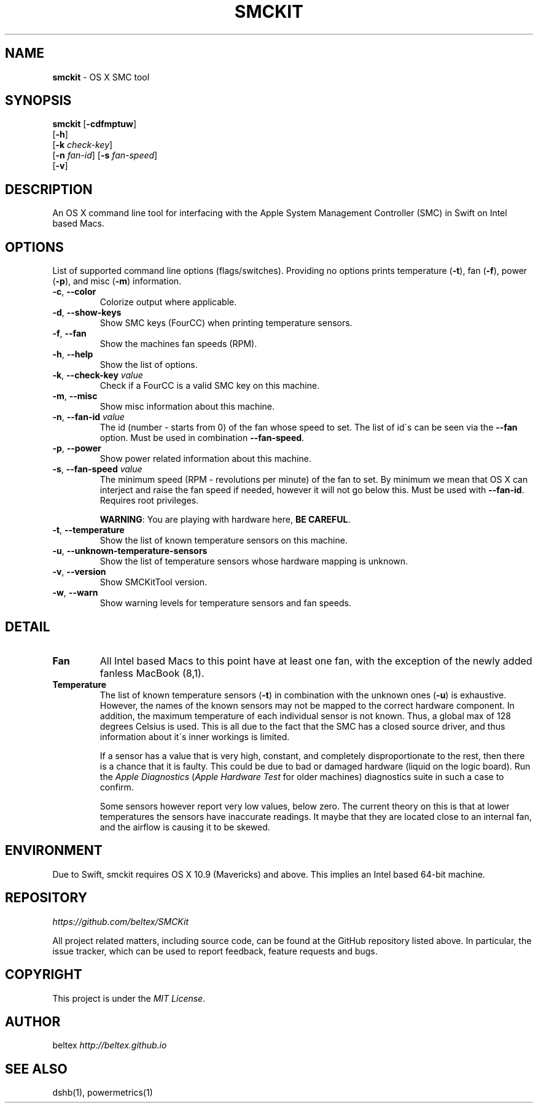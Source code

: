 .\" generated with Ronn/v0.7.3
.\" http://github.com/rtomayko/ronn/tree/0.7.3
.
.TH "SMCKIT" "1" "August 2015" "" ""
.
.SH "NAME"
\fBsmckit\fR \- OS X SMC tool
.
.SH "SYNOPSIS"
\fBsmckit\fR [\fB\-cdfmptuw\fR]
.
.br
\~\~\~\~\~\~\~[\fB\-h\fR]
.
.br
\~\~\~\~\~\~\~[\fB\-k\fR \fIcheck\-key\fR]
.
.br
\~\~\~\~\~\~\~[\fB\-n\fR \fIfan\-id\fR] [\fB\-s\fR \fIfan\-speed\fR]
.
.br
\~\~\~\~\~\~\~[\fB\-v\fR]
.
.br
.
.SH "DESCRIPTION"
An OS X command line tool for interfacing with the Apple System Management Controller (SMC) in Swift on Intel based Macs\.
.
.SH "OPTIONS"
List of supported command line options (flags/switches)\. Providing no options prints temperature (\fB\-t\fR), fan (\fB\-f\fR), power (\fB\-p\fR), and misc (\fB\-m\fR) information\.
.
.TP
\fB\-c\fR, \fB\-\-color\fR
Colorize output where applicable\.
.
.TP
\fB\-d\fR, \fB\-\-show\-keys\fR
Show SMC keys (FourCC) when printing temperature sensors\.
.
.TP
\fB\-f\fR, \fB\-\-fan\fR
Show the machines fan speeds (RPM)\.
.
.TP
\fB\-h\fR, \fB\-\-help\fR
Show the list of options\.
.
.TP
\fB\-k\fR, \fB\-\-check\-key\fR \fIvalue\fR
Check if a FourCC is a valid SMC key on this machine\.
.
.TP
\fB\-m\fR, \fB\-\-misc\fR
Show misc information about this machine\.
.
.TP
\fB\-n\fR, \fB\-\-fan\-id\fR \fIvalue\fR
The id (number \- starts from 0) of the fan whose speed to set\. The list of id\'s can be seen via the \fB\-\-fan\fR option\. Must be used in combination \fB\-\-fan\-speed\fR\.
.
.TP
\fB\-p\fR, \fB\-\-power\fR
Show power related information about this machine\.
.
.TP
\fB\-s\fR, \fB\-\-fan\-speed\fR \fIvalue\fR
The minimum speed (RPM \- revolutions per minute) of the fan to set\. By minimum we mean that OS X can interject and raise the fan speed if needed, however it will not go below this\. Must be used with \fB\-\-fan\-id\fR\. Requires root privileges\.
.
.IP
\fBWARNING\fR: You are playing with hardware here, \fBBE CAREFUL\fR\.
.
.TP
\fB\-t\fR, \fB\-\-temperature\fR
Show the list of known temperature sensors on this machine\.
.
.TP
\fB\-u\fR, \fB\-\-unknown\-temperature\-sensors\fR
Show the list of temperature sensors whose hardware mapping is unknown\.
.
.TP
\fB\-v\fR, \fB\-\-version\fR
Show SMCKitTool version\.
.
.TP
\fB\-w\fR, \fB\-\-warn\fR
Show warning levels for temperature sensors and fan speeds\.
.
.SH "DETAIL"
.
.TP
\fBFan\fR
All Intel based Macs to this point have at least one fan, with the exception of the newly added fanless MacBook (8,1)\.
.
.TP
\fBTemperature\fR
The list of known temperature sensors (\fB\-t\fR) in combination with the unknown ones (\fB\-u\fR) is exhaustive\. However, the names of the known sensors may not be mapped to the correct hardware component\. In addition, the maximum temperature of each individual sensor is not known\. Thus, a global max of 128 degrees Celsius is used\. This is all due to the fact that the SMC has a closed source driver, and thus information about it\'s inner workings is limited\.
.
.IP
If a sensor has a value that is very high, constant, and completely disproportionate to the rest, then there is a chance that it is faulty\. This could be due to bad or damaged hardware (liquid on the logic board)\. Run the \fIApple Diagnostics\fR (\fIApple Hardware Test\fR for older machines) diagnostics suite in such a case to confirm\.
.
.IP
Some sensors however report very low values, below zero\. The current theory on this is that at lower temperatures the sensors have inaccurate readings\. It maybe that they are located close to an internal fan, and the airflow is causing it to be skewed\.
.
.SH "ENVIRONMENT"
Due to Swift, smckit requires OS X 10\.9 (Mavericks) and above\. This implies an Intel based 64\-bit machine\.
.
.SH "REPOSITORY"
\fIhttps://github\.com/beltex/SMCKit\fR
.
.P
All project related matters, including source code, can be found at the GitHub repository listed above\. In particular, the issue tracker, which can be used to report feedback, feature requests and bugs\.
.
.SH "COPYRIGHT"
This project is under the \fIMIT License\fR\.
.
.SH "AUTHOR"
beltex \fIhttp://beltex\.github\.io\fR
.
.SH "SEE ALSO"
dshb(1), powermetrics(1)
